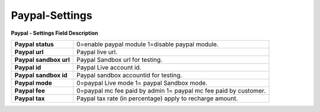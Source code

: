 ================
Paypal-Settings
================


.. image:: /Images/paypal.jpg
  
**Paypal - Settings Field Description**

======================  ======================================================================  
**Paypal status**	      0=enable paypal module 1=disable paypal module.
**Paypal url**	        Paypal live url.
**Paypal sandbox url**	Paypal Sandbox url for testing.
**Paypal id**	          Paypal Live account id.
**Paypal sandbox id**	  Paypal sandbox accountid for testing.
**Paypal mode**	        0=paypal Live mode 1= paypal Sandbox mode.
**Paypal fee**	        0=paypal mc fee paid by admin 1= paypal mc fee paid by customer.
**Paypal tax**	        Paypal tax rate (in percentage) apply to recharge amount.
======================  ======================================================================
